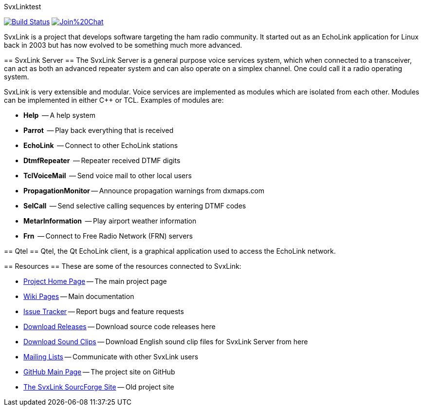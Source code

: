 SvxLinktest
=======

image:https://travis-ci.org/sm0svx/svxlink.svg?branch=master["Build Status", link="https://travis-ci.org/sm0svx/svxlink"]
image:https://badges.gitter.im/Join%20Chat.svg[link="https://gitter.im/sm0svx/svxlink?utm_source=badge&utm_medium=badge&utm_campaign=pr-badge&utm_content=badge"]

SvxLink is a project that develops software targeting the ham radio community.
It started out as an EchoLink application for Linux back in 2003 but has now
evolved to be something much more advanced.

== SvxLink Server ==
The SvxLink Server is a general purpose voice services system, which when
connected to a transceiver, can act as both an advanced repeater system and can
also operate on a simplex channel. One could call it a radio operating system.

SvxLink is very extensible and modular. Voice services are implemented as
modules which are isolated from each other.  Modules can be implemented in
either C++ or TCL. Examples of modules are:

* *Help*               -- A help system
* *Parrot*             -- Play back everything that is received
* *EchoLink*           -- Connect to other EchoLink stations
* *DtmfRepeater*       -- Repeater received DTMF digits
* *TclVoiceMail*       -- Send voice mail to other local users
* *PropagationMonitor* -- Announce propagation warnings from dxmaps.com
* *SelCall*            -- Send selective calling sequences by entering DTMF codes
* *MetarInformation*   -- Play airport weather information
* *Frn*                -- Connect to Free Radio Network (FRN) servers

== Qtel ==
Qtel, the Qt EchoLink client, is a graphical application used to access the
EchoLink network.

== Resources ==
These are some of the resources connected to SvxLink:

:gh_pages:    http://svxlink.org/
:gh_wiki:     https://github.com/sm0svx/svxlink/wiki
:gh_issues:   https://github.com/sm0svx/svxlink/issues
:gh_releases: https://github.com/sm0svx/svxlink/releases
:gh_sndclips: https://github.com/sm0svx/svxlink-sounds-en_US-heather/releases
:sf_lists:    http://sourceforge.net/p/svxlink/mailman
:gh_main:     https://github.com/sm0svx/svxlink
:sf_summary:  https://sourceforge.net/projects/svxlink

* {gh_pages}[Project Home Page] -- The main project page
* {gh_wiki}[Wiki Pages] -- Main documentation
* {gh_issues}[Issue Tracker] -- Report bugs and feature requests
* {gh_releases}[Download Releases] -- Download source code releases here
* {gh_sndclips}[Download Sound Clips] -- Download English sound clip files for
  SvxLink Server from here
* {sf_lists}[Mailing Lists] -- Communicate with other SvxLink users
* {gh_main}[GitHub Main Page] -- The project site on GitHub
* {sf_summary}[The SvxLink SourcForge Site] -- Old project site
